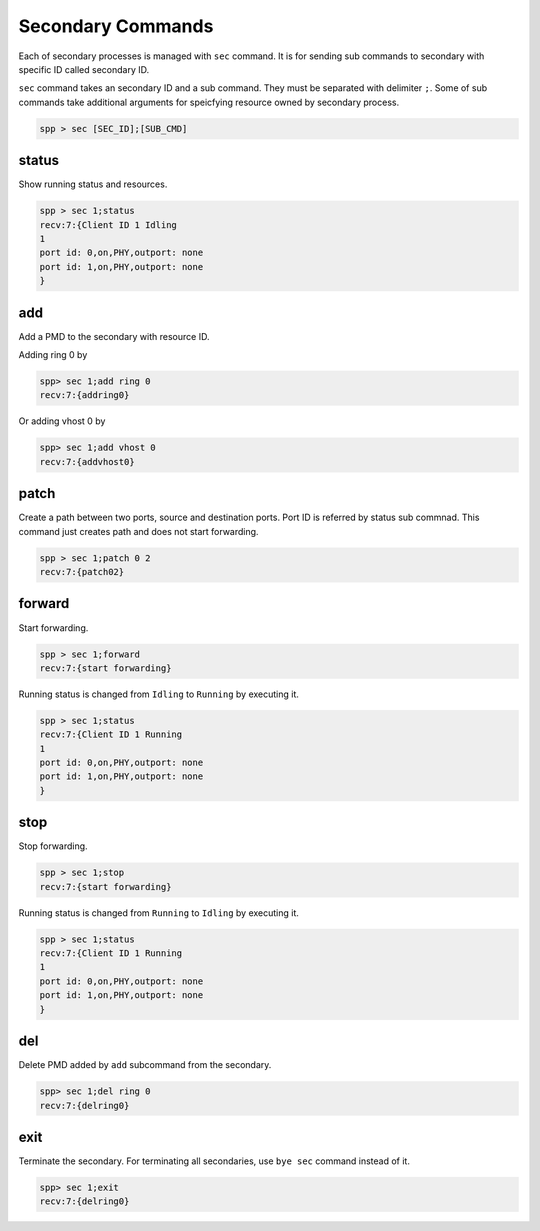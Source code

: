 ..  BSD LICENSE
    Copyright(c) 2010-2014 Intel Corporation. All rights reserved.
    All rights reserved.

    Redistribution and use in source and binary forms, with or without
    modification, are permitted provided that the following conditions
    are met:

    * Redistributions of source code must retain the above copyright
    notice, this list of conditions and the following disclaimer.
    * Redistributions in binary form must reproduce the above copyright
    notice, this list of conditions and the following disclaimer in
    the documentation and/or other materials provided with the
    distribution.
    * Neither the name of Intel Corporation nor the names of its
    contributors may be used to endorse or promote products derived
    from this software without specific prior written permission.

    THIS SOFTWARE IS PROVIDED BY THE COPYRIGHT HOLDERS AND CONTRIBUTORS
    "AS IS" AND ANY EXPRESS OR IMPLIED WARRANTIES, INCLUDING, BUT NOT
    LIMITED TO, THE IMPLIED WARRANTIES OF MERCHANTABILITY AND FITNESS FOR
    A PARTICULAR PURPOSE ARE DISCLAIMED. IN NO EVENT SHALL THE COPYRIGHT
    OWNER OR CONTRIBUTORS BE LIABLE FOR ANY DIRECT, INDIRECT, INCIDENTAL,
    SPECIAL, EXEMPLARY, OR CONSEQUENTIAL DAMAGES (INCLUDING, BUT NOT
    LIMITED TO, PROCUREMENT OF SUBSTITUTE GOODS OR SERVICES; LOSS OF USE,
    DATA, OR PROFITS; OR BUSINESS INTERRUPTION) HOWEVER CAUSED AND ON ANY
    THEORY OF LIABILITY, WHETHER IN CONTRACT, STRICT LIABILITY, OR TORT
    (INCLUDING NEGLIGENCE OR OTHERWISE) ARISING IN ANY WAY OUT OF THE USE
    OF THIS SOFTWARE, EVEN IF ADVISED OF THE POSSIBILITY OF SUCH DAMAGE.

Secondary Commands
======================

Each of secondary processes is managed with ``sec`` command.
It is for sending sub commands to secondary with specific ID called
secondary ID.

``sec`` command takes an secondary ID and a sub command. They must be
separated with delimiter ``;``.
Some of sub commands take additional arguments for speicfying resource
owned by secondary process.

.. code-block:: console

    spp > sec [SEC_ID];[SUB_CMD]


status
------

Show running status and resources.

.. code-block:: console

    spp > sec 1;status
    recv:7:{Client ID 1 Idling
    1
    port id: 0,on,PHY,outport: none
    port id: 1,on,PHY,outport: none
    }


add
---

Add a PMD to the secondary with resource ID.

Adding ring 0 by

.. code-block:: console

    spp> sec 1;add ring 0
    recv:7:{addring0}

Or adding vhost 0 by

.. code-block:: console

    spp> sec 1;add vhost 0
    recv:7:{addvhost0}


patch
------

Create a path between two ports, source and destination ports.
Port ID is referred by status sub commnad.
This command just creates path and does not start forwarding.

.. code-block:: console

    spp > sec 1;patch 0 2
    recv:7:{patch02}


forward
-------

Start forwarding.

.. code-block:: console

    spp > sec 1;forward
    recv:7:{start forwarding}

Running status is changed from ``Idling`` to ``Running`` by
executing it.

.. code-block:: console

    spp > sec 1;status
    recv:7:{Client ID 1 Running
    1
    port id: 0,on,PHY,outport: none
    port id: 1,on,PHY,outport: none
    }


stop
----

Stop forwarding.

.. code-block:: console

    spp > sec 1;stop
    recv:7:{start forwarding}

Running status is changed from ``Running`` to ``Idling`` by
executing it.

.. code-block:: console

    spp > sec 1;status
    recv:7:{Client ID 1 Running
    1
    port id: 0,on,PHY,outport: none
    port id: 1,on,PHY,outport: none
    }


del
---

Delete PMD added by ``add`` subcommand from the secondary.

.. code-block:: console

    spp> sec 1;del ring 0
    recv:7:{delring0}


exit
----

Terminate the secondary. For terminating all secondaries, use ``bye sec``
command instead of it.

.. code-block:: console

    spp> sec 1;exit
    recv:7:{delring0}
